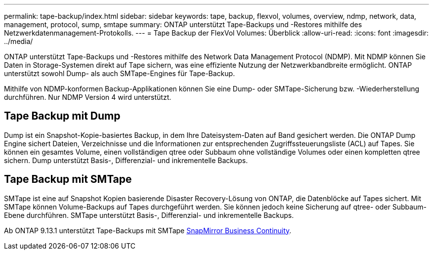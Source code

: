---
permalink: tape-backup/index.html 
sidebar: sidebar 
keywords: tape, backup, flexvol, volumes, overview, ndmp, network, data, management, protocol, sump, smtape 
summary: ONTAP unterstützt Tape-Backups und -Restores mithilfe des Netzwerkdatenmanagement-Protokolls. 
---
= Tape Backup der FlexVol Volumes: Überblick
:allow-uri-read: 
:icons: font
:imagesdir: ../media/


[role="lead"]
ONTAP unterstützt Tape-Backups und -Restores mithilfe des Network Data Management Protocol (NDMP). Mit NDMP können Sie Daten in Storage-Systemen direkt auf Tape sichern, was eine effiziente Nutzung der Netzwerkbandbreite ermöglicht. ONTAP unterstützt sowohl Dump- als auch SMTape-Engines für Tape-Backup.

Mithilfe von NDMP-konformen Backup-Applikationen können Sie eine Dump- oder SMTape-Sicherung bzw. -Wiederherstellung durchführen. Nur NDMP Version 4 wird unterstützt.



== Tape Backup mit Dump

Dump ist ein Snapshot-Kopie-basiertes Backup, in dem Ihre Dateisystem-Daten auf Band gesichert werden. Die ONTAP Dump Engine sichert Dateien, Verzeichnisse und die Informationen zur entsprechenden Zugriffssteuerungsliste (ACL) auf Tapes. Sie können ein gesamtes Volume, einen vollständigen qtree oder Subbaum ohne vollständige Volumes oder einen kompletten qtree sichern. Dump unterstützt Basis-, Differenzial- und inkrementelle Backups.



== Tape Backup mit SMTape

SMTape ist eine auf Snapshot Kopien basierende Disaster Recovery-Lösung von ONTAP, die Datenblöcke auf Tapes sichert. Mit SMTape können Volume-Backups auf Tapes durchgeführt werden. Sie können jedoch keine Sicherung auf qtree- oder Subbaum-Ebene durchführen. SMTape unterstützt Basis-, Differenzial- und inkrementelle Backups.

Ab ONTAP 9.13.1 unterstützt Tape-Backups mit SMTape xref:../smbc/index.html[SnapMirror Business Continuity].
